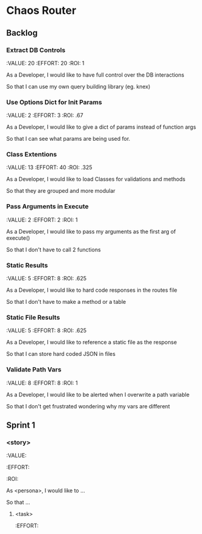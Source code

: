 
* Chaos Router

** Backlog

*** Extract DB Controls
    :VALUE: 20
    :EFFORT: 20
    :ROI: 1

    As a Developer, I would like to have full control over the DB interactions

    So that I can use my own query building library (eg. knex)

*** Use Options Dict for Init Params
    :VALUE: 2
    :EFFORT: 3
    :ROI: .67

    As a Developer, I would like to give a dict of params instead of function args

    So that I can see what params are being used for.

*** Class Extentions
    :VALUE: 13
    :EFFORT: 40
    :ROI: .325

    As a Developer, I would like to load Classes for validations and methods

    So that they are grouped and more modular

*** Pass Arguments in Execute
    :VALUE: 2
    :EFFORT: 2
    :ROI: 1

    As a Developer, I would like to pass my arguments as the first arg of execute()

    So that I don't have to call 2 functions

*** Static Results
    :VALUE: 5
    :EFFORT: 8
    :ROI: .625

    As a Developer, I would like to hard code responses in the routes file

    So that I don't have to make a method or a table

*** Static File Results
    :VALUE: 5
    :EFFORT: 8
    :ROI: .625

    As a Developer, I would like to reference a static file as the response

    So that I can store hard coded JSON in files

*** Validate Path Vars
    :VALUE: 8
    :EFFORT: 8
    :ROI: 1

    As a Developer, I would like to be alerted when I overwrite a path variable

    So that I don't get frustrated wondering why my vars are different

** Sprint 1

*** <story>
    :VALUE:
    :EFFORT:
    :ROI:

    As <persona>, I would like to ...

    So that ...

**** <task>
     :EFFORT:
